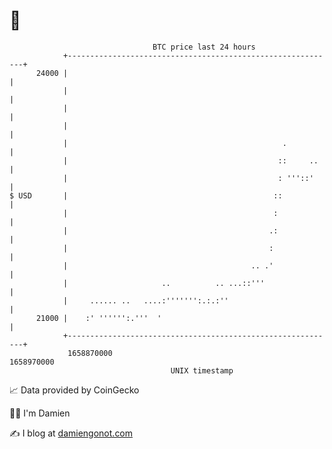 * 👋

#+begin_example
                                   BTC price last 24 hours                    
               +------------------------------------------------------------+ 
         24000 |                                                            | 
               |                                                            | 
               |                                                            | 
               |                                                            | 
               |                                                .           | 
               |                                               ::     ..    | 
               |                                               : '''::'     | 
   $ USD       |                                              ::            | 
               |                                              :             | 
               |                                             .:             | 
               |                                             :              | 
               |                                         .. .'              | 
               |                     ..          .. ...::'''                | 
               |     ...... ..   ....:''''''':.:.:''                        | 
         21000 |    :' '''''':.'''  '                                       | 
               +------------------------------------------------------------+ 
                1658870000                                        1658970000  
                                       UNIX timestamp                         
#+end_example
📈 Data provided by CoinGecko

🧑‍💻 I'm Damien

✍️ I blog at [[https://www.damiengonot.com][damiengonot.com]]
